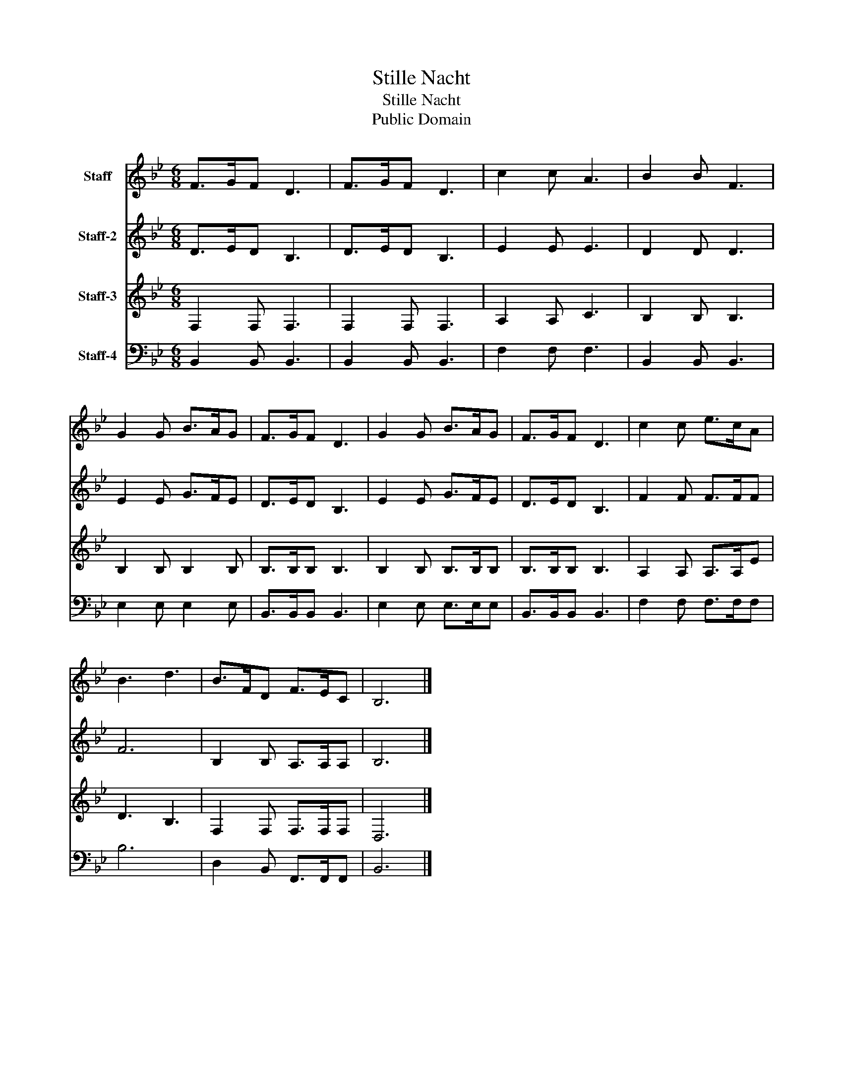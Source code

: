 X:1
T:Stille Nacht
T:Stille Nacht
T:Public Domain
Z:Public Domain
%%score 1 2 3 4
L:1/8
M:6/8
K:Bb
V:1 treble nm="Staff"
V:2 treble nm="Staff-2"
V:3 treble nm="Staff-3"
V:4 bass nm="Staff-4"
V:1
 F>GF D3 | F>GF D3 | c2 c A3 | B2 B F3 | G2 G B>AG | F>GF D3 | G2 G B>AG | F>GF D3 | c2 c e>cA | %9
 B3 d3 | B>FD F>EC | B,6 |] %12
V:2
 D>ED B,3 | D>ED B,3 | E2 E E3 | D2 D D3 | E2 E G>FE | D>ED B,3 | E2 E G>FE | D>ED B,3 | %8
 F2 F F>FF | F6 | B,2 B, A,>A,A, | B,6 |] %12
V:3
 F,2 F, F,3 | F,2 F, F,3 | A,2 A, C3 | B,2 B, B,3 | B,2 B, B,2 B, | B,>B,B, B,3 | B,2 B, B,>B,B, | %7
 B,>B,B, B,3 | A,2 A, A,>A,E | D3 B,3 | F,2 F, F,>F,F, | D,6 |] %12
V:4
 B,,2 B,, B,,3 | B,,2 B,, B,,3 | F,2 F, F,3 | B,,2 B,, B,,3 | E,2 E, E,2 E, | B,,>B,,B,, B,,3 | %6
 E,2 E, E,>E,E, | B,,>B,,B,, B,,3 | F,2 F, F,>F,F, | B,6 | D,2 B,, F,,>F,,F,, | B,,6 |] %12

